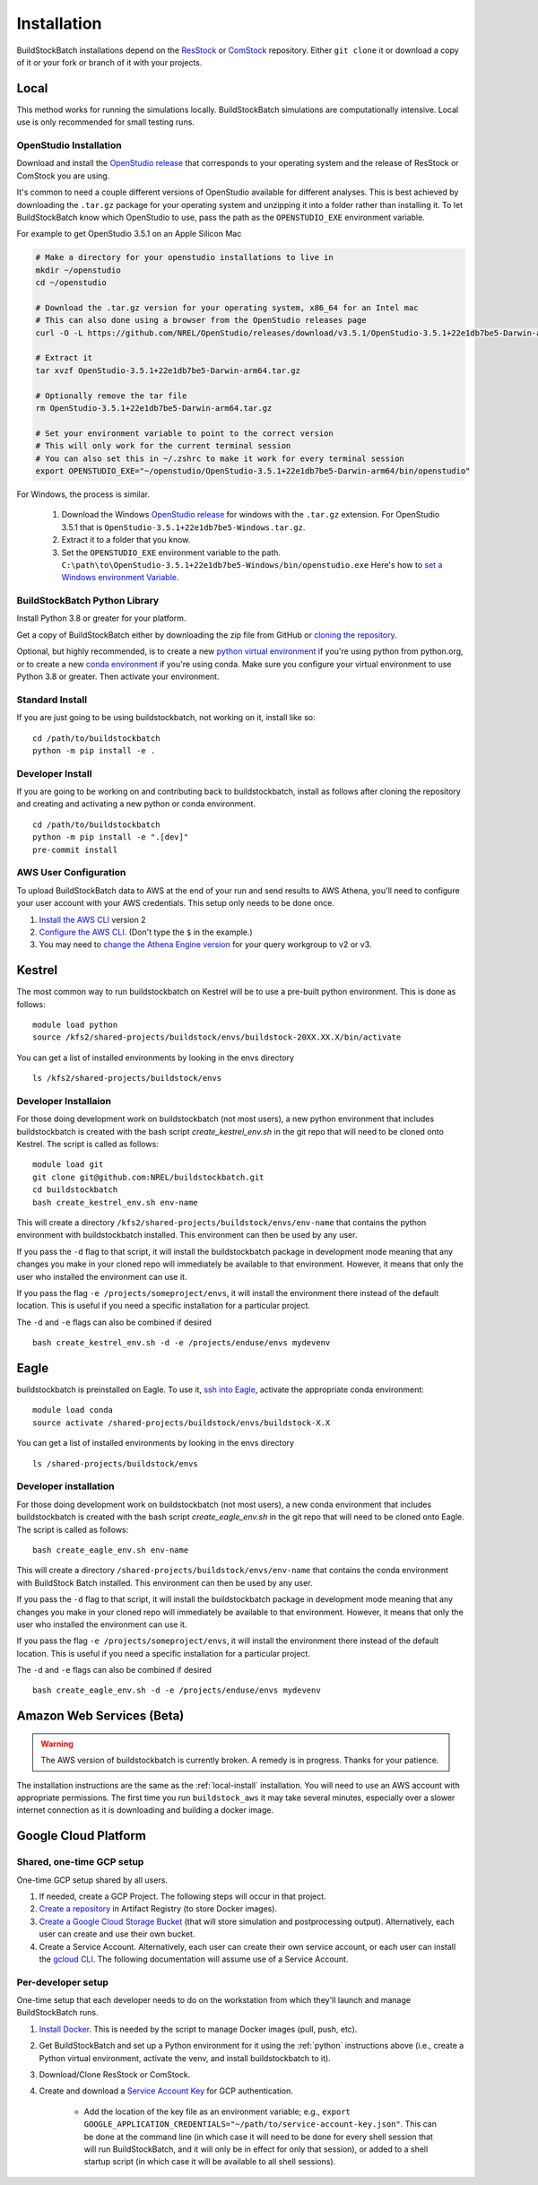Installation
------------

BuildStockBatch installations depend on the `ResStock`_ or `ComStock`_
repository. Either ``git clone`` it or download a copy of it or your fork or
branch of it with your projects.

.. _ResStock: https://github.com/NREL/resstock
.. _ComStock: https://github.com/NREL/comstock

.. _local-install:

Local
~~~~~

This method works for running the simulations locally. BuildStockBatch simulations are
computationally intensive. Local use is only recommended for small testing runs.

OpenStudio Installation
.......................

Download and install the `OpenStudio release`_ that corresponds to your
operating system and the release of ResStock or ComStock you are using.

It's common to need a couple different versions of OpenStudio available for
different analyses. This is best achieved by downloading the ``.tar.gz`` package
for your operating system and unzipping it into a folder rather than installing
it. To let BuildStockBatch know which OpenStudio to use, pass the path as the
``OPENSTUDIO_EXE`` environment variable.

For example to get OpenStudio 3.5.1 on an Apple Silicon Mac

.. code-block:: bash

   # Make a directory for your openstudio installations to live in
   mkdir ~/openstudio
   cd ~/openstudio

   # Download the .tar.gz version for your operating system, x86_64 for an Intel mac
   # This can also done using a browser from the OpenStudio releases page
   curl -O -L https://github.com/NREL/OpenStudio/releases/download/v3.5.1/OpenStudio-3.5.1+22e1db7be5-Darwin-arm64.tar.gz

   # Extract it
   tar xvzf OpenStudio-3.5.1+22e1db7be5-Darwin-arm64.tar.gz

   # Optionally remove the tar file
   rm OpenStudio-3.5.1+22e1db7be5-Darwin-arm64.tar.gz

   # Set your environment variable to point to the correct version
   # This will only work for the current terminal session
   # You can also set this in ~/.zshrc to make it work for every terminal session
   export OPENSTUDIO_EXE="~/openstudio/OpenStudio-3.5.1+22e1db7be5-Darwin-arm64/bin/openstudio"

For Windows, the process is similar.

   1. Download the Windows `OpenStudio release`_ for windows with the ``.tar.gz`` extension.
      For OpenStudio 3.5.1 that is ``OpenStudio-3.5.1+22e1db7be5-Windows.tar.gz``.
   2. Extract it to a folder that you know.
   3. Set the ``OPENSTUDIO_EXE`` environment variable to the path.
      ``C:\path\to\OpenStudio-3.5.1+22e1db7be5-Windows/bin/openstudio.exe``
      Here's how to `set a Windows environment Variable`_.


.. _set a Windows environment Variable: https://www.computerhope.com/issues/ch000549.htm
.. _OpenStudio release: https://github.com/NREL/OpenStudio/releases

.. _python:

BuildStockBatch Python Library
..............................

Install Python 3.8 or greater for your platform.

Get a copy of BuildStockBatch either by downloading the zip file from GitHub or
`cloning the repository <https://github.com/NREL/buildstockbatch>`_.

Optional, but highly recommended, is to create a new `python virtual
environment`_ if you're using python from python.org, or to create a new `conda
environment`_ if you're using conda. Make sure you configure your virtual
environment to use Python 3.8 or greater. Then activate your environment.

.. _python virtual environment: https://docs.python.org/3/library/venv.html
.. _conda environment: https://conda.io/projects/conda/en/latest/user-guide/tasks/manage-environments.html

Standard Install
................

If you are just going to be using buildstockbatch, not working on it, install like so:

::

   cd /path/to/buildstockbatch
   python -m pip install -e .

Developer Install
.................

If you are going to be working on and contributing back to buildstockbatch,
install as follows after cloning the repository and creating and activating a
new python or conda environment.

::

   cd /path/to/buildstockbatch
   python -m pip install -e ".[dev]"
   pre-commit install

.. _aws-user-config-local:

AWS User Configuration
......................

To upload BuildStockBatch data to AWS at the end of your run and send results to AWS Athena, you'll need to
configure your user account with your AWS credentials. This setup only needs to be done once.

1. `Install the AWS CLI`_ version 2
2. `Configure the AWS CLI`_. (Don't type the ``$`` in the example.)
3. You may need to `change the Athena Engine version`_ for your query workgroup to v2 or v3.

.. _Install the AWS CLI: https://docs.aws.amazon.com/cli/latest/userguide/cli-chap-install.html
.. _Configure the AWS CLI: https://docs.aws.amazon.com/cli/latest/userguide/cli-chap-configure.html#cli-quick-configuration
.. _change the Athena Engine version: https://docs.aws.amazon.com/athena/latest/ug/engine-versions-changing.html

.. _kestrel_install:

Kestrel
~~~~~~~

The most common way to run buildstockbatch on Kestrel will be to use a pre-built
python environment. This is done as follows:

::

   module load python
   source /kfs2/shared-projects/buildstock/envs/buildstock-20XX.XX.X/bin/activate

You can get a list of installed environments by looking in the envs directory

::

   ls /kfs2/shared-projects/buildstock/envs

Developer Installaion
......................

For those doing development work on buildstockbatch (not most users), a new
python environment that includes buildstockbatch is created with the bash
script `create_kestrel_env.sh` in the git repo that will need to be cloned onto
Kestrel. The script is called as follows:

::

   module load git
   git clone git@github.com:NREL/buildstockbatch.git
   cd buildstockbatch
   bash create_kestrel_env.sh env-name

This will create a directory ``/kfs2/shared-projects/buildstock/envs/env-name``
that contains the python environment with buildstockbatch installed. This
environment can then be used by any user.

If you pass the ``-d`` flag to that script, it will install the buildstockbatch
package in development mode meaning that any changes you make in your cloned
repo will immediately be available to that environment. However, it means that
only the user who installed the environment can use it.

If you pass the flag ``-e /projects/someproject/envs``, it will install the
environment there instead of the default location. This is useful if you need a
specific installation for a particular project.

The ``-d`` and ``-e`` flags can also be combined if desired

::

   bash create_kestrel_env.sh -d -e /projects/enduse/envs mydevenv

.. _eagle_install:

Eagle
~~~~~

buildstockbatch is preinstalled on Eagle. To use it, `ssh into Eagle`_,
activate the appropriate conda environment:

.. _ssh into Eagle: https://www.nrel.gov/hpc/eagle-user-basics.html

::

   module load conda
   source activate /shared-projects/buildstock/envs/buildstock-X.X

You can get a list of installed environments by looking in the envs directory

::

   ls /shared-projects/buildstock/envs

Developer installation
......................

For those doing development work on buildstockbatch (not most users), a new
conda environment that includes buildstockbatch is created with the bash
script `create_eagle_env.sh` in the git repo that will need to be cloned onto
Eagle. The script is called as follows:

::

   bash create_eagle_env.sh env-name

This will create a directory ``/shared-projects/buildstock/envs/env-name`` that
contains the conda environment with BuildStock Batch installed. This environment
can then be used by any user.

If you pass the ``-d`` flag to that script, it will install the buildstockbatch
package in development mode meaning that any changes you make in your cloned
repo will immediately be available to that environment. However, it means that
only the user who installed the environment can use it.

If you pass the flag ``-e /projects/someproject/envs``, it will install the
environment there instead of the default location. This is useful if you need a
specific installation for a particular project.

The ``-d`` and ``-e`` flags can also be combined if desired

::

   bash create_eagle_env.sh -d -e /projects/enduse/envs mydevenv


Amazon Web Services (Beta)
~~~~~~~~~~~~~~~~~~~~~~~~~~

.. warning::

   The AWS version of buildstockbatch is currently broken. A remedy is in
   progress. Thanks for your patience.

The installation instructions are the same as the :ref:`local-install`
installation. You will need to use an AWS account with appropriate permissions.
The first time you run ``buildstock_aws`` it may take several minutes,
especially over a slower internet connection as it is downloading and building a docker image.


Google Cloud Platform
~~~~~~~~~~~~~~~~~~~~~

Shared, one-time GCP setup
..........................
One-time GCP setup shared by all users.

1. If needed, create a GCP Project. The following steps will occur in that project.
2. `Create a repository`_ in Artifact Registry (to store Docker images).
3. `Create a Google Cloud Storage Bucket`_ (that will store simulation and postprocessing output).
   Alternatively, each user can create and use their own bucket.
4. Create a Service Account. Alternatively, each user can create their own service account, or each
   user can install the `gcloud CLI`_. The following documentation will assume use of a Service
   Account.

.. _Create a repository:
   https://cloud.google.com/artifact-registry/docs/repositories/create-repos
.. _Create a Google Cloud Storage Bucket:
   https://cloud.google.com/storage/docs/creating-buckets
.. _gcloud CLI: https://cloud.google.com/sdk/docs/install

Per-developer setup
...................
One-time setup that each developer needs to do on the workstation from which they'll launch and
manage BuildStockBatch runs.

1. `Install Docker`_. This is needed by the script to manage Docker images (pull, push, etc).
2. Get BuildStockBatch and set up a Python environment for it using the :ref:`python` instructions
   above (i.e., create a Python virtual environment, activate the venv, and install buildstockbatch
   to it).
3. Download/Clone ResStock or ComStock.
4. Create and download a `Service Account Key`_ for GCP authentication.

    * Add the location of the key file as an environment variable; e.g.,
      ``export GOOGLE_APPLICATION_CREDENTIALS="~/path/to/service-account-key.json"``. This can be
      done at the command line (in which case it will need to be done for every shell session that
      will run BuildStockBatch, and it will only be in effect for only that session), or added to a
      shell startup script (in which case it will be available to all shell sessions).

.. _Install Docker: https://www.docker.com/get-started/
.. _Service Account Key: https://cloud.google.com/iam/docs/keys-create-delete
